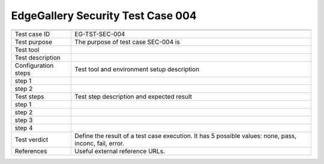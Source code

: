 **********************************
EdgeGallery Security Test Case 004
**********************************

+-----------------------------------------------------------------------------+
|                                                                             |
|                                                                             |
+--------------+--------------------------------------------------------------+
|Test case ID  | EG-TST-SEC-004                                               |
|              |                                                              |
+--------------+--------------------------------------------------------------+
|Test purpose  | The purpose of test case SEC-004 is                          |
|              |                                                              |
+--------------+--------------------------------------------------------------+
|Test tool     |                                                              |
|              |                                                              |
|              |                                                              |
+--------------+--------------------------------------------------------------+
|Test          |                                                              |
|description   |                                                              |
|              |                                                              |
+--------------+--------------------------------------------------------------+
|Configuration | Test tool and environment setup description                  |
|steps         |                                                              |
+--------------+--------------------------------------------------------------+
|step 1        |                                                              |
|              |                                                              |
|              |                                                              |
+--------------+--------------------------------------------------------------+
|step 2        |                                                              |
|              |                                                              |
|              |                                                              |
+--------------+--------------------------------------------------------------+
|Test          | Test step description and expected result                    |
|steps         |                                                              |
+--------------+--------------------------------------------------------------+
|step 1        |                                                              |
|              |                                                              |
|              |                                                              |
+--------------+--------------------------------------------------------------+
|step 2        |                                                              |
|              |                                                              |
|              |                                                              |
+--------------+--------------------------------------------------------------+
|step 3        |                                                              |
|              |                                                              |
|              |                                                              |
+--------------+--------------------------------------------------------------+
|step 4        |                                                              |
|              |                                                              |
|              |                                                              |
+--------------+--------------------------------------------------------------+
|Test verdict  | Define the result of a test case execution.                  |
|              | It has 5 possible values: none, pass, inconc, fail, error.   |
|              |                                                              |
+--------------+--------------------------------------------------------------+
|References    | Useful external reference URLs.                              |
|              |                                                              |
|              |                                                              |
+--------------+--------------------------------------------------------------+